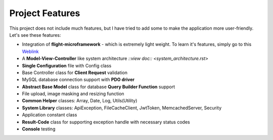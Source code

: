 ################
Project Features
################

This project does not include much features, but I have tried to add some to make the application more user-friendly. Let's see these features:

-   Integration of **flight-microframework** - which is extremely light weight. To learn it's features, simply go to this `Weblink <http://flightphp.com/learn/>`_
-   A **Model-View-Controller** like system architecture `::view doc:: <system_architecture.rst>`
-   **Single Configuration** file with Config class
-   Base Controller class for **Client Request** validation
-   MySQL database connection support with **PDO driver**
-   **Abstract Base Model** class for database **Query Builder Function** support
-   File upload, image masking and resizing function
-   **Common Helper** classes: Array, Date, Log, Utils(Utility)
-   **System Library** classes: ApiException, FileCacheClient, JwtToken, MemcachedServer, Security
-   Application constant class
-   **Result-Code** class for supporting exception handle with necessary status codes
-   **Console** testing 
